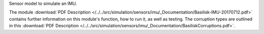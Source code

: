 
Sensor model to simulate an IMU.

The module
:download:`PDF Description </../../src/simulation/sensors/imu/_Documentation/Basilisk-IMU-20170712.pdf>`
contains further information on this module's function,
how to run it, as well as testing.
The corruption types are outlined in this
:download:`PDF Description </../../src/simulation/sensors/imu/_Documentation/BasiliskCorruptions.pdf>`.




